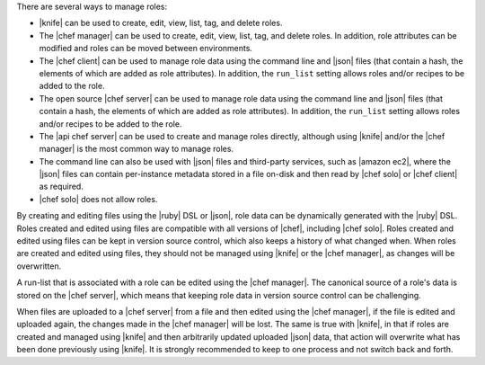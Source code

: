 .. The contents of this file are included in multiple topics.
.. This file should not be changed in a way that hinders its ability to appear in multiple documentation sets.


There are several ways to manage roles:

* |knife| can be used to create, edit, view, list, tag, and delete roles.
* The |chef manager| can be used to create, edit, view, list, tag, and delete roles. In addition, role attributes can be modified and roles can be moved between environments.
* The |chef client| can be used to manage role data using the command line and |json| files (that contain a hash, the elements of which are added as role attributes). In addition, the ``run_list`` setting allows roles and/or recipes to be added to the role.
* The open source |chef server| can be used to manage role data using the command line and |json| files (that contain a hash, the elements of which are added as role attributes). In addition, the ``run_list`` setting allows roles and/or recipes to be added to the role.
* The |api chef server| can be used to create and manage roles directly, although using |knife| and/or the |chef manager| is the most common way to manage roles.
* The command line can also be used with |json| files and third-party services, such as |amazon ec2|, where the |json| files can contain per-instance metadata stored in a file on-disk and then read by |chef solo| or |chef client| as required.
* |chef solo| does not allow roles.

By creating and editing files using the |ruby| DSL or |json|, role data can be dynamically generated with the |ruby| DSL. Roles created and edited using files are compatible with all versions of |chef|, including |chef solo|. Roles created and edited using files can be kept in version source control, which also keeps a history of what changed when. When roles are created and edited using files, they should not be managed using |knife| or the |chef manager|, as changes will be overwritten.

A run-list that is associated with a role can be edited using the |chef manager|. The canonical source of a role's data is stored on the |chef server|, which means that keeping role data in version source control can be challenging.

When files are uploaded to a |chef server| from a file and then edited using the |chef manager|, if the file is edited and uploaded again, the changes made in the |chef manager| will be lost. The same is true with |knife|, in that if roles are created and managed using |knife| and then arbitrarily updated uploaded |json| data, that action will overwrite what has been done previously using |knife|. It is strongly recommended to keep to one process and not switch back and forth.